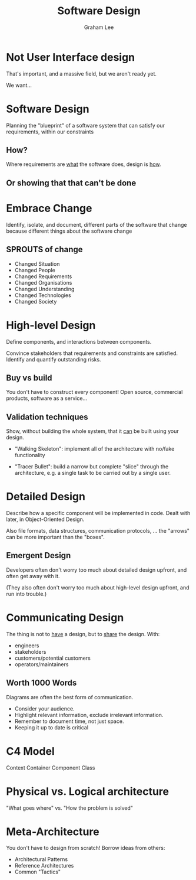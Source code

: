 #+OPTIONS: num:nil toc:nil timestamp:nil
#+REVEAL_PLUGINS: (notes)
#+REVEAL_ROOT: https://cdn.jsdelivr.net/reveal.js/3.0.0/
#+REVEAL_THEME: serif
#+Title: Software Design
#+Author: Graham Lee
#+Email: graham.lee@cs.ox.ac.uk

* Not User Interface design

That's important, and a massive field, but we aren't ready yet.

We want...

* Software Design

Planning the "blueprint" of a software system that can satisfy our requirements, within our constraints

** How?

Where requirements are _what_ the software does, design is _how_.

** Or showing that that can't be done

* Embrace Change

Identify, isolate, and document, different parts of the software that change because different things about the software change

** SPROUTS of change

 - Changed Situation
 - Changed People
 - Changed Requirements
 - Changed Organisations
 - Changed Understanding
 - Changed Technologies
 - Changed Society

* High-level Design

Define components, and interactions between components.

Convince stakeholders that requirements and constraints are satisfied. Identify and quantify outstanding risks.

** Buy vs build

You don't have to construct every component! Open source, commercial products, software as a service...

** Validation techniques

Show, without building the whole system, that it _can_ be built using your design.

 - "Walking Skeleton": implement all of the architecture with no/fake functionality

 - "Tracer Bullet": build a narrow but complete "slice" through the architecture, e.g. a single task to be carried out by a single user.

* Detailed Design

Describe how a specific component will be implemented in code. Dealt with later, in Object-Oriented Design.

Also file formats, data structures, communication protocols, ... the "arrows" can be more important than the "boxes".

** Emergent Design

Developers often don't worry too much about detailed design upfront, and often get away with it.

(They also often don't worry too much about high-level design upfront, and run into trouble.)

* Communicating Design

The thing is not to _have_ a design, but to _share_ the design. With:

 - engineers
 - stakeholders
 - customers/potential customers
 - operators/maintainers

** Worth 1000 Words

Diagrams are often the best form of communication.

 - Consider your audience.
 - Highlight relevant information, exclude irrelevant information.
 - Remember to document time, not just space.
 - Keeping it up to date is critical

* C4 Model

Context
Container
Component
Class

* Physical vs. Logical architecture

"What goes where" vs. "How the problem is solved"

* Meta-Architecture

You don't have to design from scratch! Borrow ideas from others:

 - Architectural Patterns
 - Reference Architectures
 - Common "Tactics"

